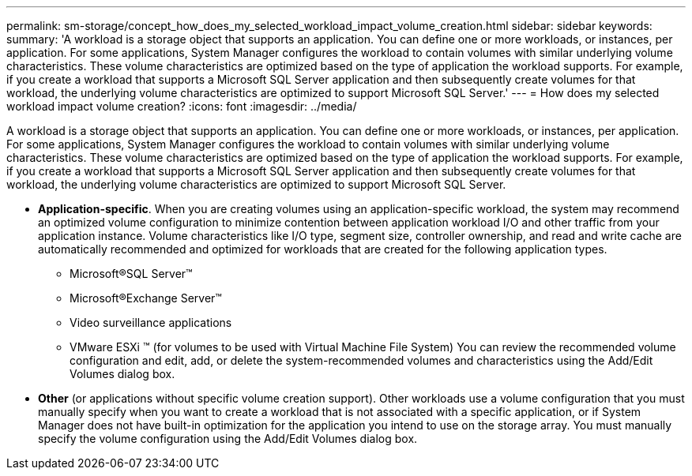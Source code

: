 ---
permalink: sm-storage/concept_how_does_my_selected_workload_impact_volume_creation.html
sidebar: sidebar
keywords: 
summary: 'A workload is a storage object that supports an application. You can define one or more workloads, or instances, per application. For some applications, System Manager configures the workload to contain volumes with similar underlying volume characteristics. These volume characteristics are optimized based on the type of application the workload supports. For example, if you create a workload that supports a Microsoft SQL Server application and then subsequently create volumes for that workload, the underlying volume characteristics are optimized to support Microsoft SQL Server.'
---
= How does my selected workload impact volume creation?
:icons: font
:imagesdir: ../media/

[.lead]
A workload is a storage object that supports an application. You can define one or more workloads, or instances, per application. For some applications, System Manager configures the workload to contain volumes with similar underlying volume characteristics. These volume characteristics are optimized based on the type of application the workload supports. For example, if you create a workload that supports a Microsoft SQL Server application and then subsequently create volumes for that workload, the underlying volume characteristics are optimized to support Microsoft SQL Server.

* *Application-specific*. When you are creating volumes using an application-specific workload, the system may recommend an optimized volume configuration to minimize contention between application workload I/O and other traffic from your application instance. Volume characteristics like I/O type, segment size, controller ownership, and read and write cache are automatically recommended and optimized for workloads that are created for the following application types.
 ** Microsoft®SQL Server™
 ** Microsoft®Exchange Server™
 ** Video surveillance applications
 ** VMware ESXi ™ (for volumes to be used with Virtual Machine File System)
You can review the recommended volume configuration and edit, add, or delete the system-recommended volumes and characteristics using the Add/Edit Volumes dialog box.
* *Other* (or applications without specific volume creation support). Other workloads use a volume configuration that you must manually specify when you want to create a workload that is not associated with a specific application, or if System Manager does not have built-in optimization for the application you intend to use on the storage array. You must manually specify the volume configuration using the Add/Edit Volumes dialog box.
